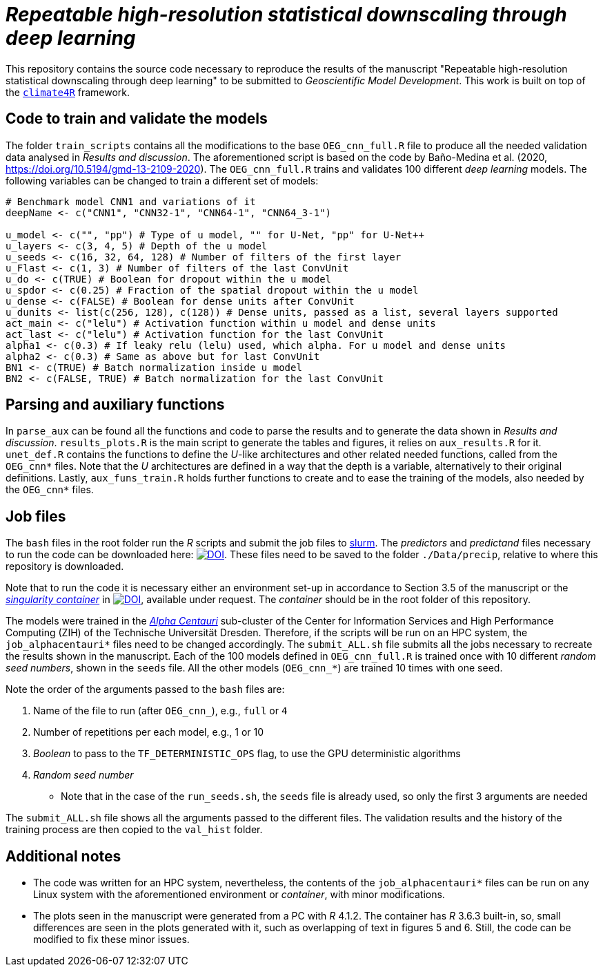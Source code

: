 = _Repeatable high-resolution statistical downscaling through deep learning_
:icons: font
:my_name: Dánnell Quesada-Chacón
:source-highlighter: pygments
:pygments-linenums-mode: inline

This repository contains the source code necessary to reproduce the results of the manuscript "Repeatable high-resolution statistical downscaling through deep learning" to be submitted to _Geoscientific Model Development_. This work is built on top of the https://github.com/SantanderMetGroup/climate4R[`climate4R`] framework.

== Code to train and validate the models

The folder `train_scripts` contains all the modifications to the base `OEG_cnn_full.R` file to produce all the needed validation data analysed in _Results and discussion_. The aforementioned script is based on the code by Baño-Medina et al. (2020, https://doi.org/10.5194/gmd-13-2109-2020). The `OEG_cnn_full.R` trains and validates 100 different _deep learning_ models. The following variables can be changed to train a different set of models:

[source, r]
----
# Benchmark model CNN1 and variations of it
deepName <- c("CNN1", "CNN32-1", "CNN64-1", "CNN64_3-1")

u_model <- c("", "pp") # Type of u model, "" for U-Net, "pp" for U-Net++
u_layers <- c(3, 4, 5) # Depth of the u model
u_seeds <- c(16, 32, 64, 128) # Number of filters of the first layer
u_Flast <- c(1, 3) # Number of filters of the last ConvUnit
u_do <- c(TRUE) # Boolean for dropout within the u model
u_spdor <- c(0.25) # Fraction of the spatial dropout within the u model
u_dense <- c(FALSE) # Boolean for dense units after ConvUnit
u_dunits <- list(c(256, 128), c(128)) # Dense units, passed as a list, several layers supported
act_main <- c("lelu") # Activation function within u model and dense units
act_last <- c("lelu") # Activation function for the last ConvUnit
alpha1 <- c(0.3) # If leaky relu (lelu) used, which alpha. For u model and dense units
alpha2 <- c(0.3) # Same as above but for last ConvUnit
BN1 <- c(TRUE) # Batch normalization inside u model
BN2 <- c(FALSE, TRUE) # Batch normalization for the last ConvUnit
----

== Parsing and auxiliary functions

In `parse_aux` can be found all the functions and code to parse the results and to generate the data shown in _Results and discussion_. `results_plots.R` is the main script to generate the tables and figures, it relies on `aux_results.R` for it. `unet_def.R` contains the functions to define the _U_-like architectures and other related needed functions, called from  the `OEG_cnn*` files. Note that the _U_ architectures are defined in a way that the depth is a variable, alternatively to their original definitions. Lastly, `aux_funs_train.R` holds further functions to create and to ease the training of the models, also needed by the `OEG_cnn*` files.

== Job files

The `bash` files in the root folder run the _R_ scripts and submit the job files to https://slurm.schedmd.com/documentation.html[slurm]. The _predictors_ and _predictand_ files necessary to run the code can be downloaded here: https://doi.org/10.5281/zenodo.5809553[image:https://zenodo.org/badge/DOI/10.5281/zenodo.5809553.svg[DOI]]. These files need to be saved to the folder `./Data/precip`, relative to where this repository is downloaded.

Note that to run the code it is necessary either an environment set-up in accordance to Section 3.5 of the manuscript or the https://sylabs.io/guides/3.5/user-guide/index.html[_singularity container_] in https://doi.org/10.5281/zenodo.5809705[image:https://zenodo.org/badge/DOI/10.5281/zenodo.5809705.svg[DOI]], available under request. The _container_ should be in the root folder of this repository.

The models were trained in the https://doc.zih.tu-dresden.de/jobs_and_resources/alpha_centauri/[_Alpha Centauri_] sub-cluster of the Center for Information Services and High Performance Computing (ZIH) of the Technische Universität Dresden. Therefore, if the scripts will be run on an HPC system, the `job_alphacentauri*` files need to be changed accordingly. The `submit_ALL.sh` file submits all the jobs necessary to recreate the results shown in the manuscript. Each of the 100 models defined in `OEG_cnn_full.R` is trained once with 10 different _random seed numbers_, shown in the `seeds` file. All the other models (`OEG_cnn_*`) are trained 10 times with one seed.

Note the order of the arguments passed to the `bash` files are: 

. Name of the file to run (after `OEG_cnn_`), e.g., `full` or `4`
. Number of repetitions per each model, e.g., 1 or 10
. _Boolean_ to pass to the `TF_DETERMINISTIC_OPS` flag, to use the GPU deterministic algorithms
. _Random seed number_
* Note that in the case of the `run_seeds.sh`, the `seeds` file is already used, so only the first 3 arguments are needed

The `submit_ALL.sh` file shows all the arguments passed to the different files. The validation results and the history of the training process are then copied to the `val_hist` folder. 


== Additional notes

* The code was written for an HPC system, nevertheless, the contents of the `job_alphacentauri*` files can be run on any Linux system with the aforementioned environment or _container_, with minor modifications.

* The plots seen in the manuscript were generated from a PC with _R_ 4.1.2. The container has _R_ 3.6.3 built-in, so, small differences are seen in the plots generated with it, such as overlapping of text in figures 5 and 6. Still, the code can be modified to fix these minor issues.
